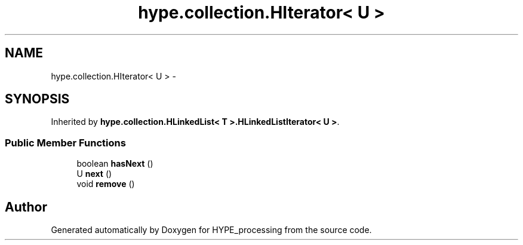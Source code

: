 .TH "hype.collection.HIterator< U >" 3 "Mon May 20 2013" "HYPE_processing" \" -*- nroff -*-
.ad l
.nh
.SH NAME
hype.collection.HIterator< U > \- 
.SH SYNOPSIS
.br
.PP
.PP
Inherited by \fBhype\&.collection\&.HLinkedList< T >\&.HLinkedListIterator< U >\fP\&.
.SS "Public Member Functions"

.in +1c
.ti -1c
.RI "boolean \fBhasNext\fP ()"
.br
.ti -1c
.RI "U \fBnext\fP ()"
.br
.ti -1c
.RI "void \fBremove\fP ()"
.br
.in -1c

.SH "Author"
.PP 
Generated automatically by Doxygen for HYPE_processing from the source code\&.
